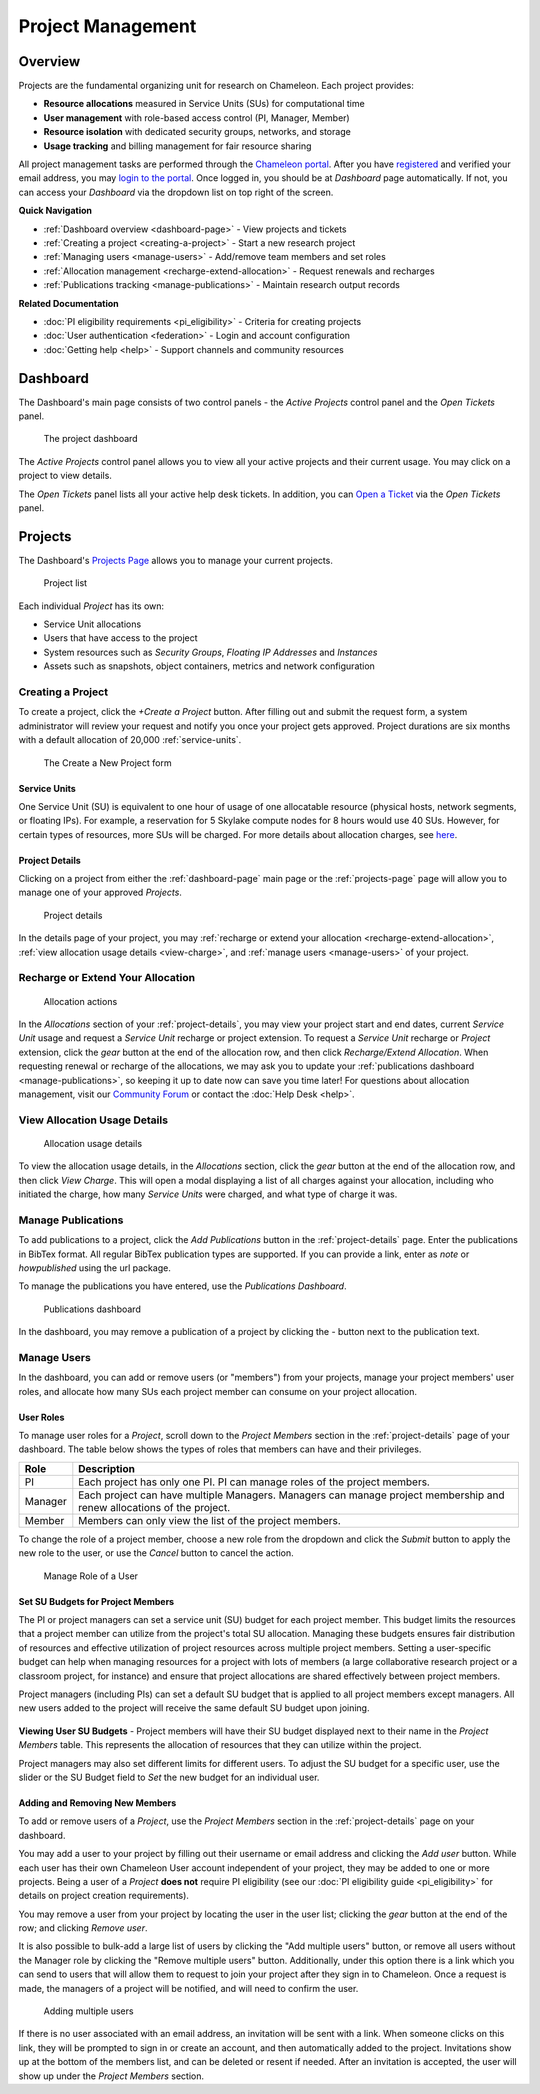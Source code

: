 .. _project-management:

==================
Project Management
==================

Overview
========

Projects are the fundamental organizing unit for research on Chameleon. Each project provides:

- **Resource allocations** measured in Service Units (SUs) for computational time
- **User management** with role-based access control (PI, Manager, Member)
- **Resource isolation** with dedicated security groups, networks, and storage
- **Usage tracking** and billing management for fair resource sharing

All project management tasks are performed through the `Chameleon portal <https://www.chameleoncloud.org>`_. After
you have `registered <https://www.chameleoncloud.org/user/register/>`_ and
verified your email address, you may `login to the portal
<https://www.chameleoncloud.org/login/>`_. Once logged in, you should be at
*Dashboard* page automatically. If not, you can access your *Dashboard* via the
dropdown list on top right of the screen.

**Quick Navigation**

- :ref:`Dashboard overview <dashboard-page>` - View projects and tickets
- :ref:`Creating a project <creating-a-project>` - Start a new research project  
- :ref:`Managing users <manage-users>` - Add/remove team members and set roles
- :ref:`Allocation management <recharge-extend-allocation>` - Request renewals and recharges
- :ref:`Publications tracking <manage-publications>` - Maintain research output records

**Related Documentation**

- :doc:`PI eligibility requirements <pi_eligibility>` - Criteria for creating projects
- :doc:`User authentication <federation>` - Login and account configuration
- :doc:`Getting help <help>` - Support channels and community resources

.. _dashboard-page:

Dashboard
=========

The Dashboard's main page consists of two control panels - the *Active Projects*
control panel and the *Open Tickets* panel.

.. figure:: project/dashboard.png
  :alt: The project dashboard

  The project dashboard

The *Active Projects* control panel allows you to view all your active projects
and their current usage. You may click on a project to view details.

The *Open Tickets* panel lists all your active help desk tickets. In addition,
you can `Open a Ticket <https://www.chameleoncloud.org/user/help/ticket/new/>`_
via the *Open Tickets* panel.

.. _projects-page:

Projects
========

The Dashboard's `Projects Page <https://www.chameleoncloud.org/user/projects/>`_
allows you to manage your current projects.

.. figure:: project/projects.png
  :alt: Project list

  Project list

Each individual *Project* has its own:

- Service Unit allocations
- Users that have access to the project
- System resources such as *Security Groups*, *Floating IP Addresses* and
  *Instances*
- Assets such as snapshots, object containers, metrics and network configuration

.. _creating-a-project:

Creating a Project
------------------

To create a project, click the *+Create a Project* button. After filling out and
submit the request form, a system administrator will review your request and
notify you once your project gets approved. Project durations are six months with
a default allocation of 20,000 :ref:`service-units`.

.. figure:: project/createproject.png
  :alt: The Create a New Project form

  The Create a New Project form

.. _service-units:

Service Units
~~~~~~~~~~~~~~

One Service Unit (SU) is equivalent to one hour of usage of one allocatable
resource (physical hosts, network segments, or floating IPs). For example, a
reservation for 5 Skylake compute nodes for 8 hours would use 40 SUs. However,
for certain types of resources, more SUs will be charged. For more details about
allocation charges, see `here
<https://www.chameleoncloud.org/learn/frequently-asked-questions/#toc-what-are-the-units-of-an-allocation-and-how-am-i-charged->`__.

.. _project-details:

Project Details
~~~~~~~~~~~~~~~

Clicking on a project from either the :ref:`dashboard-page` main page or the
:ref:`projects-page` page will allow you to manage one of your approved
*Projects*.

.. figure:: project/projectdetails.png
  :alt: Project details

  Project details

In the details page of your project, you may :ref:`recharge or extend your
allocation <recharge-extend-allocation>`, :ref:`view allocation usage details <view-charge>`,
and :ref:`manage users <manage-users>` of your project.

.. _recharge-extend-allocation:

Recharge or Extend Your Allocation
----------------------------------

.. figure:: project/allocationactions.png
  :alt: Allocation Actions

  Allocation actions

In the *Allocations* section of your :ref:`project-details`, you may view your
project start and end dates, current *Service Unit* usage and request a
*Service Unit* recharge or project extension. To request a *Service Unit* recharge or
*Project* extension, click the *gear* button at the end of the
allocation row, and then click *Recharge/Extend Allocation*. 
When requesting renewal or recharge of the allocations, we may
ask you to update your :ref:`publications dashboard <manage-publications>`, so
keeping it up to date now can save you time later! For questions about allocation
management, visit our `Community Forum <https://forum.chameleoncloud.org>`_ or
contact the :doc:`Help Desk <help>`. 

.. _view-charge:

View Allocation Usage Details
------------------------------

.. figure:: project/allocationusagedetails.png
  :alt: Allocation Usage Details

  Allocation usage details

To view the allocation usage details, in the *Allocations* section,
click the *gear* button at the end of the
allocation row, and then click *View Charge*. This will open a modal
displaying a list of all charges against your allocation, including
who initiated the charge, how many *Service Units* were charged, and
what type of charge it was. 


.. _manage-publications:

Manage Publications
--------------------

To add publications to a project, click the *Add Publications* button in the
:ref:`project-details` page. Enter the publications in BibTex format. All
regular BibTex publication types are supported. If you can provide a link,
enter as *note* or *howpublished* using the url package.


To manage the publications you have entered, use the *Publications Dashboard*.

.. figure:: project/publication.png
  :alt: Publications dashboard
  
  Publications dashboard
  
In the dashboard, you may remove a publication of a project by clicking the -
button next to the publication text. 

.. _manage-users:

Manage Users
------------

In the dashboard, you can add or remove users (or "members") from your
projects, manage your project members' user roles, and allocate how many SUs
each project member can consume on your project allocation.

.. _user_roles:

User Roles
~~~~~~~~~~

To manage user roles for a *Project*, scroll down to the *Project Members*
section in the :ref:`project-details` page of your dashboard. The table below
shows the types of roles that members can have and their privileges.

+---------+---------------------------------------------------------------------------+
| Role    | Description                                                               |
+=========+===========================================================================+
| PI      | Each project has only one PI. PI can manage roles of the project members. |
+---------+---------------------------------------------------------------------------+
| Manager | Each project can have multiple Managers. Managers can manage project      | 
|         | membership and renew allocations of the project.                          |
+---------+---------------------------------------------------------------------------+
| Member  | Members can only view the list of the project members.                    |
+---------+---------------------------------------------------------------------------+

To change the role of a project member, choose a new role from the dropdown and
click the *Submit* button to apply the new role to the user, or
use the *Cancel* button to cancel the action.

.. figure:: project/managerole.png
  :alt: Manage Role of a User

  Manage Role of a User

.. _set-SU-budgets:

Set SU Budgets for Project Members
~~~~~~~~~~~~~~~~~~~~~~~~~~~~~~~~~~

The PI or project managers can set a service unit (SU) budget for each project
member. This budget limits the resources that a project member can utilize from
the project's total SU allocation. Managing these budgets ensures fair
distribution of resources and effective utilization of project resources across
multiple project members. Setting a user-specific budget can help when managing
resources for a project with lots of members (a large collaborative research
project or a classroom project, for instance) and ensure that project
allocations are shared effectively between project members.

Project managers (including PIs) can set a default SU budget that is applied to
all project members except managers. All new users added to the project will
receive the same default SU budget upon joining.

.. figure:: project/defaultbudget.png
  :alt: Set project default budget

**Viewing User SU Budgets** - Project members will have their SU budget
displayed next to their name in the *Project Members* table. This represents
the allocation of resources that they can utilize within the project.

Project managers may also set different limits for different users. To adjust
the SU budget for a specific user, use the slider or the SU Budget field to
*Set* the new budget for an individual user.

.. figure:: project/subudgetslider.png
  :alt: Adjust SU budget for user

.. _add-remove-members:

Adding and Removing New Members
~~~~~~~~~~~~~~~~~~~~~~~~~~~~~~~

To add or remove users of a *Project*, use the *Project Members* section in the
:ref:`project-details` page on your dashboard.

You may add a user to your project by filling out their username or email
address and clicking the *Add user* button. While each user has their own
Chameleon User account independent of your project, they may be added to one or
more projects. Being a user of a *Project* **does not** require PI eligibility
(see our :doc:`PI eligibility guide <pi_eligibility>` for details on project creation requirements).

You may remove a user from your project by locating the user in the user list;
clicking the *gear* button at the end of the row; and clicking *Remove user*.

It is also possible to bulk-add a large list of users by clicking the "Add
multiple users" button, or remove all users without the Manager role by
clicking the "Remove multiple users" button. Additionally, under this option
there is a link which you can send to users that will allow them to request to
join your project after they sign in to Chameleon. Once a request is made, the
managers of a project will be notified, and will need to confirm the user.

.. figure:: project/multiple_users.png
  :alt: Adding multiple users.
  
  Adding multiple users

If there is no user associated with an email address, an invitation will be
sent with a link. When someone clicks on this link, they will be prompted to
sign in or create an account, and then automatically added to the project.
Invitations show up at the bottom of the members list, and can be deleted or
resent if needed. After an invitation is accepted, the user will show up under
the *Project Members* section.
